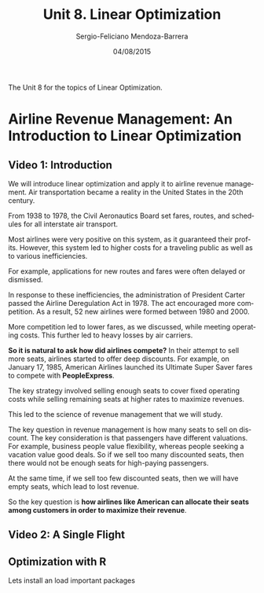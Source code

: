 #+TITLE:         Unit 8. Linear Optimization
#+AUTHOR:        Sergio-Feliciano Mendoza-Barrera
#+DRAWERS:       sfmb
#+EMAIL:         smendoza.barrera@gmail.com
#+DATE:          04/08/2015
#+DESCRIPTION:   Linear optimization with Libreoffice, R, Matlab, Mathematica, Julia
#+KEYWORDS:      R, data science, emacs, ESS, org-mode, linear optimization, libreoffice
#+LANGUAGE:      en
#+OPTIONS:       H:10 num:t toc:nil \n:nil @:t ::t |:t ^:{} -:t f:t *:t <:t d:HIDDEN
#+OPTIONS:       TeX:t LaTeX:t skip:nil d:nil todo:t pri:nil tags:not-in-toc
#+OPTIONS:       LaTeX:dvipng
#+INFOJS_OPT:    view:nil toc:nil ltoc:t mouse:underline buttons:0 path:http://orgmode.org/org-info.js
#+EXPORT_SELECT_TAGS: export
#+EXPORT_EXCLUDE_TAGS: noexport
#+LINK_UP:
#+LINK_HOME:
#+XSLT:
#+STYLE: <link rel="stylesheet" type="text/css" href="dft.css"/>

#+LaTeX_CLASS: IEEEtran
#+LATEX_CLASS_OPTIONS: [letterpaper, 9pt, onecolumn, twoside, technote, final]
#+LATEX_HEADER: \usepackage{minted}
#+LATEX_HEADER: \usepackage{makeidx}

#+LATEX_HEADER: \usepackage[lining,tabular]{fbb} % so math uses tabular lining figures
#+LATEX_HEADER: \usepackage[scaled=.95,type1]{cabin} % sans serif in style of Gill Sans
#+LATEX_HEADER: \usepackage[varqu,varl]{zi4}% inconsolata typewriter
#+LATEX_HEADER: \usepackage[T1]{fontenc} % LY1 also works
#+LATEX_HEADER: \usepackage[libertine,bigdelims]{newtxmath}
#+LATEX_HEADER: \usepackage[cal=boondoxo,bb=boondox,frak=boondox]{mathalfa}
#+LATEX_HEADER: \useosf % change normal text to use proportional oldstyle figures

#+LATEX_HEADER: \markboth{Unit 8. Linear Optimization}%
#+LATEX_HEADER: {Sergio-Feliciano Mendoza-Barrera}

#+LATEX_HEADER: \newcommand{\degC}{$^\circ$C{}}

#+STYLE: <script type="text/javascript" src="http://cdn.mathjax.org/mathjax/latest/MathJax.js?config=TeX-AMS-MML_HTMLorMML"> </script>

#+ATTR_HTML: width="500px"

# -*- mode: org; -*-
#+HTML_HEAD: <link rel="stylesheet" type="text/css" href="http://www.pirilampo.org/styles/bigblow/css/htmlize.css"/>
#+HTML_HEAD: <link rel="stylesheet" type="text/css" href="http://www.pirilampo.org/styles/bigblow/css/bigblow.css"/>
#+HTML_HEAD: <link rel="stylesheet" type="text/css" href="http://www.pirilampo.org/styles/bigblow/css/hideshow.css"/>

#+HTML_HEAD: <script type="text/javascript" src="http://www.pirilampo.org/styles/bigblow/js/jquery-1.11.0.min.js"></script>
#+HTML_HEAD: <script type="text/javascript" src="http://www.pirilampo.org/styles/bigblow/js/jquery-ui-1.10.2.min.js"></script>

#+HTML_HEAD: <script type="text/javascript" src="http://www.pirilampo.org/styles/bigblow/js/jquery.localscroll-min.js"></script>
#+HTML_HEAD: <script type="text/javascript" src="http://www.pirilampo.org/styles/bigblow/js/jquery.scrollTo-1.4.3.1-min.js"></script>
#+HTML_HEAD: <script type="text/javascript" src="http://www.pirilampo.org/styles/bigblow/js/jquery.zclip.min.js"></script>
#+HTML_HEAD: <script type="text/javascript" src="http://www.pirilampo.org/styles/bigblow/js/bigblow.js"></script>
#+HTML_HEAD: <script type="text/javascript" src="http://www.pirilampo.org/styles/bigblow/js/hideshow.js"></script>
#+HTML_HEAD: <script type="text/javascript" src="http://www.pirilampo.org/styles/lib/js/jquery.stickytableheaders.min.js"></script>

#+BEGIN_ABSTRACT
The Unit 8 for the topics of Linear Optimization.
#+END_ABSTRACT

* Airline Revenue Management: An Introduction to Linear Optimization

** Video 1: Introduction

[[../graphs/LO-RevenueManagement.png]]

We will introduce linear optimization and apply it to airline revenue
management. Air transportation became a reality in the United States
in the 20th century.

From 1938 to 1978, the Civil Aeronautics Board set fares, routes, and
schedules for all interstate air transport.

Most airlines were very positive on this system, as it guaranteed
their profits. However, this system led to higher costs for a
traveling public as well as to various inefficiencies.

For example, applications for new routes and fares were often delayed
or dismissed.

[[../graphs/LO-AirlinesRegulation.png]]

In response to these inefficiencies, the administration of President
Carter passed the Airline Deregulation Act in 1978. The act encouraged
more competition. As a result, 52 new airlines were formed between
1980 and 2000.

[[../graphs/LO-AirlinesDeRegulation.png]]

More competition led to lower fares, as we discussed, while meeting
operating costs. This further led to heavy losses by air carriers.

[[../graphs/LO-ACompetitiveEdge.png]]

*So it is natural to ask how did airlines compete?* In their attempt
to sell more seats, airlines started to offer deep discounts. For
example, on January 17, 1985, American Airlines launched its Ultimate
Super Saver fares to compete with *PeopleExpress*.

The key strategy involved selling enough seats to cover fixed
operating costs while selling remaining seats at higher rates to
maximize revenues.

This led to the science of revenue management that we will study.

[[../graphs/LO-DiscountFares.png]]

The key question in revenue management is how many seats to sell on
discount. The key consideration is that passengers have different
valuations. For example, business people value flexibility, whereas
people seeking a vacation value good deals. So if we sell too many
discounted seats, then there would not be enough seats for high-paying
passengers.

At the same time, if we sell too few discounted seats, then we will
have empty seats, which lead to lost revenue.

So the key question is *how airlines like American can allocate their
seats among customers in order to maximize their revenue*.

[[../graphs/LO-SeatsOnDiscount.png]]

** Video 2: A Single Flight



[[../graphs/LO-LetsStartSimple.png]]


[[../graphs/LO-TicketPrices.png]]


[[../graphs/LO-Boeing757-200SeatMap.png]]


[[../graphs/LO-DemandForecasting.png]]


[[../graphs/LO-MyopicSolution.png]]


[[../graphs/LO-MyopicSolution02.png]]


[[../graphs/LO-MyopicSolution03.png]]


[[../graphs/LO-SingleRouteExample.png]]


[[../graphs/LO-Step1_Decisions.png]]

[[../graphs/LO-Step2_Objective.png]]


[[../graphs/LO-Step3_Constraints.png]]


[[../graphs/LO-Step4_Non-Negativity.png]]


[[../graphs/LO-ProblemFormulation.png]]


[[../graphs/LO-ProblemFormulation02.png]]


[[../graphs/LO-VisualizingProblem.png]]


[[../graphs/LO-VisualizingProblem02.png]]


[[../graphs/LO-VisualizingProblem03.png]]


[[../graphs/LO-VisualizingProblem04.png]]


[[../graphs/LO-FeasibleSpace.png]]


[[../graphs/LO-PossibleSolutions.png]]


[[../graphs/LO-BestSolution.png]]


[[../graphs/LO-MarketingDecisions.png]]


[[../graphs/LO-MarketingDiscountFares.png]]


[[../graphs/LO-MarketingDiscountFares02.png]]


[[../graphs/LO-MarketingDiscountFares03.png]]


[[../graphs/LO-MarketingDiscountFares04.png]]


[[../graphs/LO-MarketingDiscountFares05.png]]


[[../graphs/LO-MarketingDecisions02.png]]


[[../graphs/LO-CapacityAllocation.png]]


[[../graphs/LO-AircraftCapacity.png]]


[[../graphs/LO-CapacityAllocation02.png]]


[[../graphs/LO-ConnectingFlights.png]]


[[../graphs/LO-Step1_Decisions02.png]]


[[../graphs/LO-Step2_Objective02.png]]


[[../graphs/LO-Step3_Constraints02.png]]


[[../graphs/LO-Step3_Constraints03.png]]


[[../graphs/LO-Step4_Non-Negativity02.png]]


[[../graphs/LO-ComplexNetwork.png]]


[[../graphs/LO-MultipleFareClasses.png]]


[[../graphs/LO-Competitive StrategyOfAA.png]]


[[../graphs/LO-Competitive StrategyOfAA02.png]]


[[../graphs/LO-TheEdgeOfRevenueManagement.png]]


** Optimization with R

Lets install an load important packages

#+begin_src R :session :results output :exports all
  writeLines("\n :: Install new package: optimx ...")
  ## install.packages('optimx', repos='http://cran.rstudio.com/')
  writeLines("\n :: NOTE: Please comment after install once...")

  library(optimx)
  writeLines("\n :: Library optimx loaded...")
#+end_src

#+RESULTS:
:
:  :: Install new package: optimx ...
:
:  :: NOTE: Please comment after install once...
:
:  :: Library optimx loaded...
